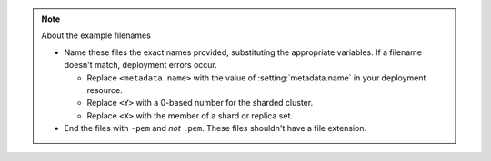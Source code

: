 .. note:: About the example filenames

   - Name these files the exact names provided, substituting the
     appropriate variables. If a filename doesn't match, deployment
     errors occur.

     - Replace ``<metadata.name>`` with the value of
       :setting:`metadata.name` in your deployment resource.

     - Replace ``<Y>`` with a 0-based number for the sharded cluster.

     - Replace ``<X>`` with the member of a shard or replica set.

   - End the files with ``-pem`` and *not* ``.pem``.
     These files shouldn't have a file extension.
